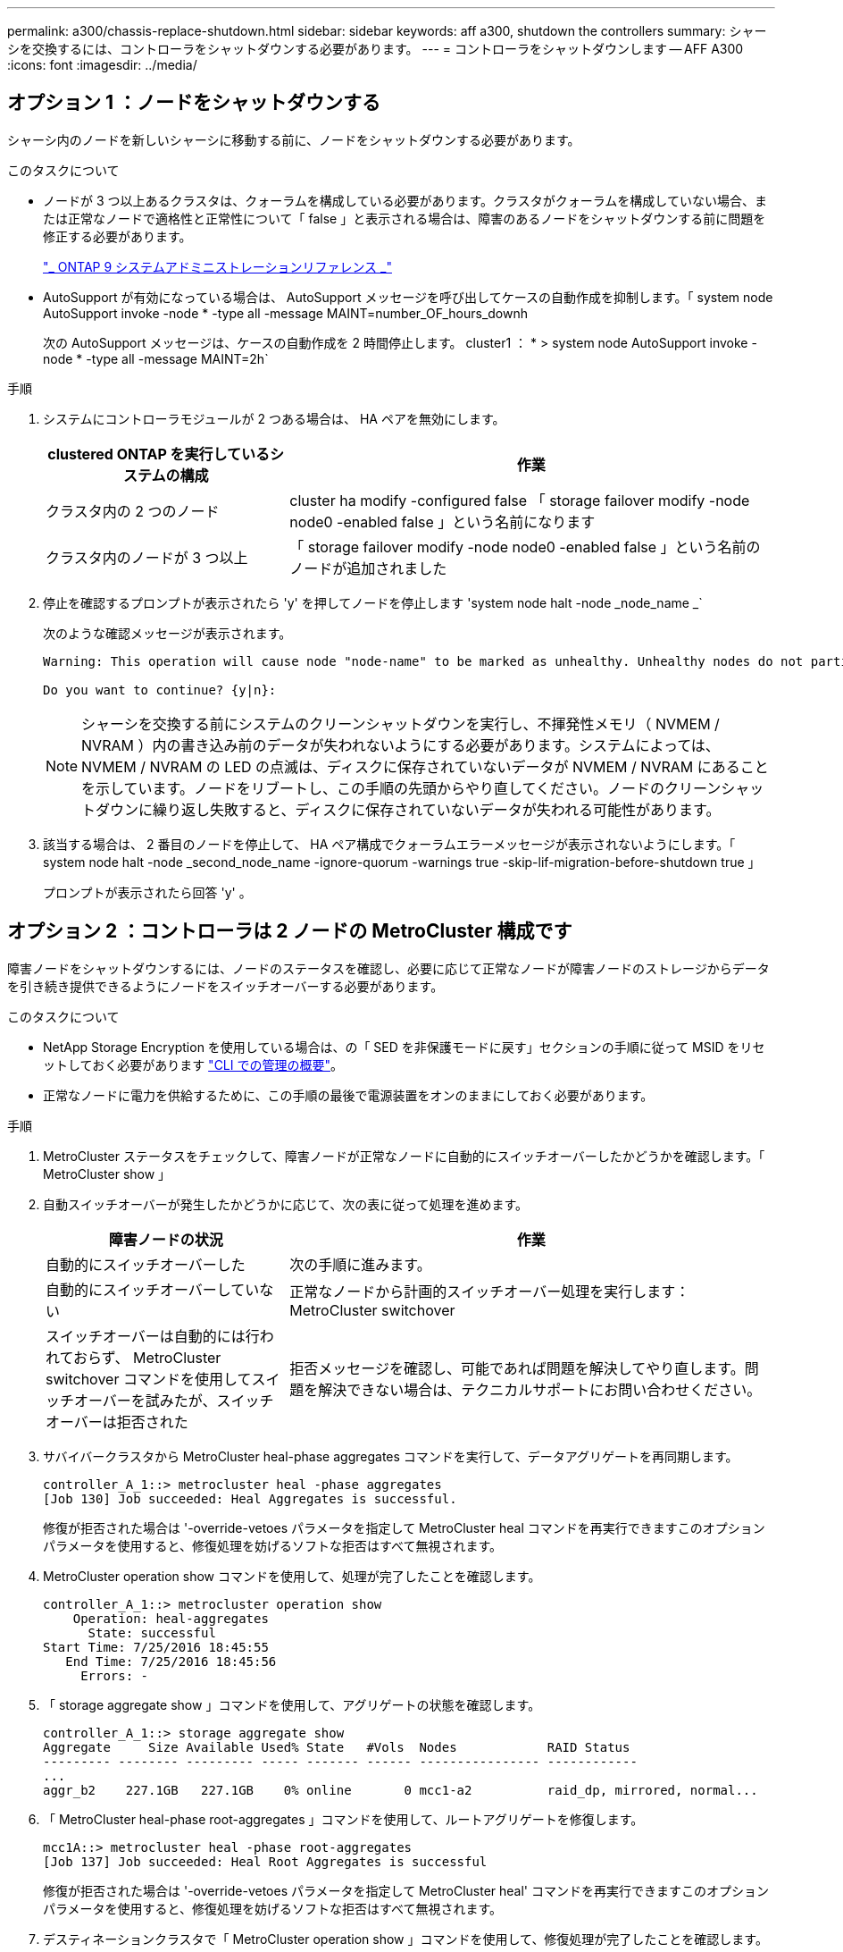 ---
permalink: a300/chassis-replace-shutdown.html 
sidebar: sidebar 
keywords: aff a300, shutdown the controllers 
summary: シャーシを交換するには、コントローラをシャットダウンする必要があります。 
---
= コントローラをシャットダウンします -- AFF A300
:icons: font
:imagesdir: ../media/




== オプション 1 ：ノードをシャットダウンする

[role="lead"]
シャーシ内のノードを新しいシャーシに移動する前に、ノードをシャットダウンする必要があります。

.このタスクについて
* ノードが 3 つ以上あるクラスタは、クォーラムを構成している必要があります。クラスタがクォーラムを構成していない場合、または正常なノードで適格性と正常性について「 false 」と表示される場合は、障害のあるノードをシャットダウンする前に問題を修正する必要があります。
+
http://docs.netapp.com/ontap-9/topic/com.netapp.doc.dot-cm-sag/home.html["_ ONTAP 9 システムアドミニストレーションリファレンス _"]

* AutoSupport が有効になっている場合は、 AutoSupport メッセージを呼び出してケースの自動作成を抑制します。「 system node AutoSupport invoke -node * -type all -message MAINT=number_OF_hours_downh
+
次の AutoSupport メッセージは、ケースの自動作成を 2 時間停止します。 cluster1 ： * > system node AutoSupport invoke -node * -type all -message MAINT=2h`



.手順
. システムにコントローラモジュールが 2 つある場合は、 HA ペアを無効にします。
+
[cols="1,2"]
|===
| clustered ONTAP を実行しているシステムの構成 | 作業 


 a| 
クラスタ内の 2 つのノード
 a| 
cluster ha modify -configured false 「 storage failover modify -node node0 -enabled false 」という名前になります



 a| 
クラスタ内のノードが 3 つ以上
 a| 
「 storage failover modify -node node0 -enabled false 」という名前のノードが追加されました

|===
. 停止を確認するプロンプトが表示されたら 'y' を押してノードを停止します 'system node halt -node _node_name _`
+
次のような確認メッセージが表示されます。

+
[listing]
----
Warning: This operation will cause node "node-name" to be marked as unhealthy. Unhealthy nodes do not participate in quorum voting. If the node goes out of service and one more node goes out of service there will be a data serving failure for the entire cluster. This will cause a client disruption. Use "cluster show" to verify cluster state. If possible bring other nodes online to improve the resiliency of this cluster.

Do you want to continue? {y|n}:
----
+

NOTE: シャーシを交換する前にシステムのクリーンシャットダウンを実行し、不揮発性メモリ（ NVMEM / NVRAM ）内の書き込み前のデータが失われないようにする必要があります。システムによっては、 NVMEM / NVRAM の LED の点滅は、ディスクに保存されていないデータが NVMEM / NVRAM にあることを示しています。ノードをリブートし、この手順の先頭からやり直してください。ノードのクリーンシャットダウンに繰り返し失敗すると、ディスクに保存されていないデータが失われる可能性があります。

. 該当する場合は、 2 番目のノードを停止して、 HA ペア構成でクォーラムエラーメッセージが表示されないようにします。「 system node halt -node _second_node_name -ignore-quorum -warnings true -skip-lif-migration-before-shutdown true 」
+
プロンプトが表示されたら回答 'y' 。





== オプション 2 ：コントローラは 2 ノードの MetroCluster 構成です

[role="lead"]
障害ノードをシャットダウンするには、ノードのステータスを確認し、必要に応じて正常なノードが障害ノードのストレージからデータを引き続き提供できるようにノードをスイッチオーバーする必要があります。

.このタスクについて
* NetApp Storage Encryption を使用している場合は、の「 SED を非保護モードに戻す」セクションの手順に従って MSID をリセットしておく必要があります https://docs.netapp.com/us-en/ontap/system-admin/index.html["CLI での管理の概要"]。
* 正常なノードに電力を供給するために、この手順の最後で電源装置をオンのままにしておく必要があります。


.手順
. MetroCluster ステータスをチェックして、障害ノードが正常なノードに自動的にスイッチオーバーしたかどうかを確認します。「 MetroCluster show 」
. 自動スイッチオーバーが発生したかどうかに応じて、次の表に従って処理を進めます。
+
[cols="1,2"]
|===
| 障害ノードの状況 | 作業 


 a| 
自動的にスイッチオーバーした
 a| 
次の手順に進みます。



 a| 
自動的にスイッチオーバーしていない
 a| 
正常なノードから計画的スイッチオーバー処理を実行します： MetroCluster switchover



 a| 
スイッチオーバーは自動的には行われておらず、 MetroCluster switchover コマンドを使用してスイッチオーバーを試みたが、スイッチオーバーは拒否された
 a| 
拒否メッセージを確認し、可能であれば問題を解決してやり直します。問題を解決できない場合は、テクニカルサポートにお問い合わせください。

|===
. サバイバークラスタから MetroCluster heal-phase aggregates コマンドを実行して、データアグリゲートを再同期します。
+
[listing]
----
controller_A_1::> metrocluster heal -phase aggregates
[Job 130] Job succeeded: Heal Aggregates is successful.
----
+
修復が拒否された場合は '-override-vetoes パラメータを指定して MetroCluster heal コマンドを再実行できますこのオプションパラメータを使用すると、修復処理を妨げるソフトな拒否はすべて無視されます。

. MetroCluster operation show コマンドを使用して、処理が完了したことを確認します。
+
[listing]
----
controller_A_1::> metrocluster operation show
    Operation: heal-aggregates
      State: successful
Start Time: 7/25/2016 18:45:55
   End Time: 7/25/2016 18:45:56
     Errors: -
----
. 「 storage aggregate show 」コマンドを使用して、アグリゲートの状態を確認します。
+
[listing]
----
controller_A_1::> storage aggregate show
Aggregate     Size Available Used% State   #Vols  Nodes            RAID Status
--------- -------- --------- ----- ------- ------ ---------------- ------------
...
aggr_b2    227.1GB   227.1GB    0% online       0 mcc1-a2          raid_dp, mirrored, normal...
----
. 「 MetroCluster heal-phase root-aggregates 」コマンドを使用して、ルートアグリゲートを修復します。
+
[listing]
----
mcc1A::> metrocluster heal -phase root-aggregates
[Job 137] Job succeeded: Heal Root Aggregates is successful
----
+
修復が拒否された場合は '-override-vetoes パラメータを指定して MetroCluster heal' コマンドを再実行できますこのオプションパラメータを使用すると、修復処理を妨げるソフトな拒否はすべて無視されます。

. デスティネーションクラスタで「 MetroCluster operation show 」コマンドを使用して、修復処理が完了したことを確認します。
+
[listing]
----

mcc1A::> metrocluster operation show
  Operation: heal-root-aggregates
      State: successful
 Start Time: 7/29/2016 20:54:41
   End Time: 7/29/2016 20:54:42
     Errors: -
----
. 障害のあるコントローラモジュールで、電源装置の接続を解除します。

